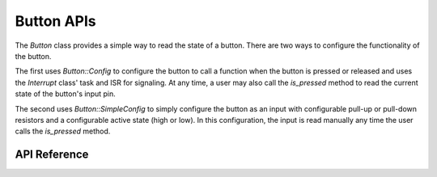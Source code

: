 Button APIs
***********

The `Button` class provides a simple way to read the state of a button. There
are two ways to configure the functionality of the button.

The first uses `Button::Config` to configure the button to call a function when
the button is pressed or released and uses the `Interrupt` class' task and ISR
for signaling. At any time, a user may also call the `is_pressed` method to read
the current state of the button's input pin.

The second uses `Button::SimpleConfig` to simply configure the button as an
input with configurable pull-up or pull-down resistors and a configurable active
state (high or low). In this configuration, the input is read manually any time
the user calls the `is_pressed` method.

.. ---------------------------- API Reference ----------------------------------

API Reference
-------------

.. include-build-file:: inc/button.inc
